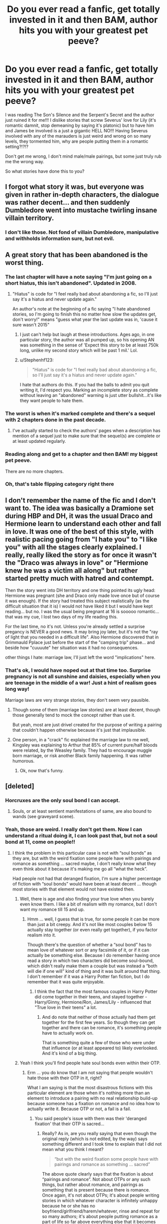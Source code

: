 #+TITLE: Do you ever read a fanfic, get totally invested in it and then BAM, author hits you with your greatest pet peeve?

* Do you ever read a fanfic, get totally invested in it and then BAM, author hits you with your greatest pet peeve?
:PROPERTIES:
:Author: kazetoame
:Score: 31
:DateUnix: 1442086980.0
:DateShort: 2015-Sep-13
:FlairText: Discussion
:END:
I was reading The Son's Silence and the Serpent's Secret and the author just ruined it for me!!! I dislike stories that screw Severus' love for Lily (it's romantic damnit, stop demeaning by saying it's platonic) but to have him and James be involved is a just a gigantic HELL NO!!! Having Severus involved with any of the marauders is just weird and wrong on so many levels, they tormented him, why are people putting them in a romantic setting?!?!?

Don't get me wrong, I don't mind male/male pairings, but some just truly rub me the wrong way.

So what stories have done this to you?


** I forgot what story it was, but everyone was given in rather in-depth characters, the dialogue was rather decent... and then suddenly Dumbledore went into mustache twirling insane villain territory.
:PROPERTIES:
:Author: Mu-Nition
:Score: 31
:DateUnix: 1442095395.0
:DateShort: 2015-Sep-13
:END:

*** I don't like those. Not fond of villain Dumbledore, manipulative and withholds information sure, but not evil.
:PROPERTIES:
:Author: kazetoame
:Score: 10
:DateUnix: 1442095524.0
:DateShort: 2015-Sep-13
:END:


** A great story that has been abandoned is the worst thing.
:PROPERTIES:
:Author: InquisitorCOC
:Score: 23
:DateUnix: 1442101596.0
:DateShort: 2015-Sep-13
:END:

*** The last chapter will have a note saying "I'm just going on a short hiatus, this isn't abandoned". Updated in 2008.
:PROPERTIES:
:Author: joelwilliamson
:Score: 23
:DateUnix: 1442109794.0
:DateShort: 2015-Sep-13
:END:

**** "Hiatus" is code for "I feel really bad about abandoning a fic, so I'll just say it's a hiatus and never update again."

An author's note at the beginning of a fic saying "I hate abandoned stories, so I'm going to finish this no matter how slow the updates get, don't worry!" means "guess what year the last update was in, 'cause it sure wasn't 2015"
:PROPERTIES:
:Author: PresN
:Score: 16
:DateUnix: 1442120416.0
:DateShort: 2015-Sep-13
:END:

***** I just can't help but laugh at these introductions. Ages ago, in one particular story, the author was all pumped up, so his opening AN was something in the sense of 'Expect this story to be at least 750k long, unlike my second story which will be past 1 mil.' Lol.
:PROPERTIES:
:Author: Vardso
:Score: 10
:DateUnix: 1442133000.0
:DateShort: 2015-Sep-13
:END:


***** u/Stephenhf123:
#+begin_quote
  "Hiatus" is code for "I feel really bad about abandoning a fic, so I'll just say it's a hiatus and never update again."
#+end_quote

I hate that authors do this. If you had the balls to admit you quit writing it, I'd respect you. Marking an incomplete story as complete without leaving an "abandoned" warning is just utter bullshit...it's like they want people to hate them.
:PROPERTIES:
:Author: Stephenhf123
:Score: 3
:DateUnix: 1442208136.0
:DateShort: 2015-Sep-14
:END:


*** The worst is when it's marked complete and there's a sequel with 2 chapters done in the past decade.
:PROPERTIES:
:Score: 15
:DateUnix: 1442103819.0
:DateShort: 2015-Sep-13
:END:

**** I've actually started to check the authors' pages when a description has mention of a sequel just to make sure that the sequel(s) are complete or at least updated regularly.
:PROPERTIES:
:Author: ViagraOnAPole
:Score: 3
:DateUnix: 1442196406.0
:DateShort: 2015-Sep-14
:END:


*** Reading along and get to a chapter and then BAM! my biggest pet peeve.

There are no more chapters.
:PROPERTIES:
:Author: Aelphais
:Score: 7
:DateUnix: 1442104810.0
:DateShort: 2015-Sep-13
:END:


*** Oh, that's table flipping category right there
:PROPERTIES:
:Author: kazetoame
:Score: 6
:DateUnix: 1442102674.0
:DateShort: 2015-Sep-13
:END:


** I don't remember the name of the fic and I don't want to. The idea was basically a Dramione set during HBP and DH, it was the usual Draco and Hermione learn to understand each other and fall in love. It was one of the best of this style, with realistic pacing going from "I hate you" to "I like you" with all the stages clearly explained. I really, really liked the story as for once it wasn't the "Draco was always in love" or "Hermione knew he was a victim all along" but rather started pretty much with hatred and contempt.

Then the story went into DH territory and one thing pointed its ugly head: Hermione was pregnant (she and Draco only made love once but of course it was enough). If the story had treated this subject realistically (as the difficult situation that it is) I would not have liked it but I would have kept reading... but no. I was the usual being pregnant at 16 is sooooo romantic... that was my cue, I lost two days of my life reading this.

For the last time, no it's not. Unless you're already settled a surprise pregancy is NEVER a good news. It may bring joy later, but it's not the "ray of light that you needed in a difficult life". Also Hermione discovered that in Grimmauld Pplace just before the start of the "camping trip" phase... and beside how "cuuuute" her situation was it had no consequences.

other things I hate: marriage law, I'll just left the word "implications" here.
:PROPERTIES:
:Score: 21
:DateUnix: 1442090044.0
:DateShort: 2015-Sep-13
:END:

*** That's ok, I would have noped out at that time too. Surprise pregnancy is not all sunshine and daisies, especially when you are teenage in the middle of a war! Just a hint of realism goes long way!

Marriage laws are very strange stories, they don't seem very pausible.
:PROPERTIES:
:Author: kazetoame
:Score: 14
:DateUnix: 1442090808.0
:DateShort: 2015-Sep-13
:END:

**** Though some of them (marriage law stories) are at least decent, though those generally tend to mock the concept rather than use it.

But yeah, most are just drivel created for the purpose of writing a pairing that couldn't happen otherwise because it's just that implausible.
:PROPERTIES:
:Author: Kazeto
:Score: 8
:DateUnix: 1442099660.0
:DateShort: 2015-Sep-13
:END:


**** One person, in a "crack" fic explained the marriage law to me well, Kingsley was explaining to Arthur that 85% of current pure/half bloods were related, by the Weasley family. They had to encourage muggle born marriage, or risk another Black family happening. It was rather humorous.
:PROPERTIES:
:Author: LadyLilly44
:Score: 10
:DateUnix: 1442106006.0
:DateShort: 2015-Sep-13
:END:

***** Ok, now that's funny.
:PROPERTIES:
:Author: kazetoame
:Score: 3
:DateUnix: 1442115119.0
:DateShort: 2015-Sep-13
:END:


** [deleted]
:PROPERTIES:
:Score: 16
:DateUnix: 1442089182.0
:DateShort: 2015-Sep-13
:END:

*** Horcruxes are the only soul bond I can accept.
:PROPERTIES:
:Author: Taure
:Score: 14
:DateUnix: 1442096783.0
:DateShort: 2015-Sep-13
:END:

**** Souls, or at least sentient manifestations of same, are also bound to wands (see graveyard scene).
:PROPERTIES:
:Author: __Pers
:Score: 9
:DateUnix: 1442103816.0
:DateShort: 2015-Sep-13
:END:


*** Yeah, those are weird. I really don't get them. Now I can understand a ritual doing it, I can look past that, but not a soul bond at 11, come on people!!
:PROPERTIES:
:Author: kazetoame
:Score: 3
:DateUnix: 1442090118.0
:DateShort: 2015-Sep-13
:END:

**** I think the problem in this particular case is not with “soul bonds” as they are, but with the weird fixation some people have with pairings and romance as something ... sacred maybe, I don't really know what they even think about it because it's making me go all “what the heck”.

Had people not had that deranged fixation, I'm sure a higher percentage of fiction with “soul bonds” would have been at least decent ... though most stories with that element would not have existed then.
:PROPERTIES:
:Author: Kazeto
:Score: 8
:DateUnix: 1442099510.0
:DateShort: 2015-Sep-13
:END:

***** Well, there is age and also finding your true love when you barely even know them. I like a bit of realism with my romance, but I don't want my romance till 15 and up.
:PROPERTIES:
:Author: kazetoame
:Score: 7
:DateUnix: 1442101557.0
:DateShort: 2015-Sep-13
:END:

****** Hmm ... well, I guess that is true, for some people it can be more than just a bit creepy. And it's not like most couples below 15 actually stay together (or even really get together), if you factor realism into it.

Though there's the question of whether a “soul bond” has to mean love of whatever sort or any facsimile of it, or if it can actually be something else. Because I do remember having once read a story in which two characters did become soul-bound, which didn't really make them a couple but was instead a “both will die if one will” kind of thing and it was built around that thing. I don't remember if it was a Harry Potter fan fiction, but I do remember that it was quite enjoyable.
:PROPERTIES:
:Author: Kazeto
:Score: 1
:DateUnix: 1442104823.0
:DateShort: 2015-Sep-13
:END:

******* I think the fact that the most famous couples in Harry Potter did come together in their teens, and stayed together - Harry/Ginny, Hermione/Ron, James/Lily - influenced that "True love in their teens" a lot.
:PROPERTIES:
:Author: Starfox5
:Score: 3
:DateUnix: 1442132548.0
:DateShort: 2015-Sep-13
:END:

******** And do note that neither of those actually had them get together for the first few years. So though they can get together and there can be romance, it's something people have to actually work on.

That is something quite a few of those who were under that influence (or at least appeared to) likely overlooked. And it's kind of a big thing.
:PROPERTIES:
:Author: Kazeto
:Score: 2
:DateUnix: 1442144663.0
:DateShort: 2015-Sep-13
:END:


***** Yeah I think you'll find people hate soul bonds even within their OTP.
:PROPERTIES:
:Score: 5
:DateUnix: 1442101408.0
:DateShort: 2015-Sep-13
:END:

****** Erm ... you do know that I am not saying that people wouldn't hate those with their OTP in it, right?

What I am saying is that the most disastrous fictions with this particular element are those when it's nothing more than an element to introduce a pairing with no real relationship build-up because someone has a fixation on romance and no idea how to actually write it. Because OTP or not, a fail is a fail.
:PROPERTIES:
:Author: Kazeto
:Score: 4
:DateUnix: 1442102730.0
:DateShort: 2015-Sep-13
:END:

******* You said people's issue with them was their 'deranged fixation' that their OTP is sacred...
:PROPERTIES:
:Score: -4
:DateUnix: 1442103737.0
:DateShort: 2015-Sep-13
:END:

******** Really? As in, are you really saying that even though the original reply (which is not edited, by the way) says something different and I took time to explain that I did not mean what you think I meant?

#+begin_quote
  “but with the weird fixation some people have with pairings and romance as something ... sacred”
#+end_quote

The above quote clearly says that the fixation is about “pairings and romance”. Not about OTPs or any such things, but rather about romance, and pairings as something that is present because there is romance. Once again, it's not about OTPs; it's about people writing stories in which whatever character is infinitely unhappy because he or she has no boyfriend/girlfriend/harem/whatever, rinse and repeat for so many authors; it's about people putting romance as a part of life so far above everything else that it becomes hilarious in how pitiful it is and after some time ends up being just sad.

That's what I said (well, wrote actually). Nothing, and I repeat, *nothing*, about OTPs. Because I honestly couldn't care about OTPs and I don't even really have those; that people think that this-or-that pairing is better is their business, and it is no fixation in the context of my message; what is fixation is when people decide that pairings must exist no matter what, not that OTPs have to exist but rather that people have to form couples, whatever those couples happen to be.
:PROPERTIES:
:Author: Kazeto
:Score: 3
:DateUnix: 1442104406.0
:DateShort: 2015-Sep-13
:END:

********* Okay firstly, chill. This is a nice sub. You're getting worked up.

Secondly, that's not how it came across and yelling doesn't help you. Saying "pairings and romance" pretty clearly implies that you think there's an issue with pairings. 99% of the time that refers to OTPs and the like. Sorry if that's not what you meant but there's no need to be so shirty about it.
:PROPERTIES:
:Score: -3
:DateUnix: 1442104705.0
:DateShort: 2015-Sep-13
:END:

********** I am not getting worked up. I apologise if I came across this way, my style of writing can be a bit weird that way but I was in no way getting emotional when writing the previous reply. Also, rather than being shouted, the bold parts are supposed to be read more slowly for emphasis; you know, the way it was before it became synonymous with shouting (why, I cannot fathom, but I'm not the expert on evolution of speech so I can just shrug there).

And from the very beginning I did not mean anything about OTPs or anything like that. That I became a bit more ... insistent in my reply, was because after explaining once and making it clear that I did not mean what you took it for, your reply was one in which you ... well, pretty much discarded what I wrote and decided that whatever I say I clearly meant what you think I meant, as far as my perspective of it goes, which can make one more insistent (or even more violent and vulgar, though now I am speaking in general as some people do tend to become crass if you do that).

As for the “pairings and romance” bit, it might imply it to you, but not to everyone. And I did already explain that no, this is not what I meant, after which you proceeded to say that yes, this is what I meant. To be honest, I'd say that it's a bit insulting but I really don't care because I'm used to people misunderstanding what I write due to the behind-the-time writing; it still makes it look like you don't really care what I write for as long as you have anything to say, which ... well, I'd say that it doesn't make you look good, but it's not my business to judge people whom I really don't know because a few messages convey pretty much nothing about a person without spending time on it.

Also, I will note that I am not getting worked up now either. Nor have I in any of the other messages. And I do note that ... well, pretty much because it appears that my style of writing makes me look that way to you when it is not the case and I really don't wish to waste time on being told to calm down when there's so much to write (mind you, I am not trying to be insulting here, it's just that my other attempts to write this particular sentence ended up being even more of a mess, so I went with the least stupid version; point is, I prefer not to have to repeat the same thing a few times when I can instead write it once and spend time reading something else or replying to something else). And yes, I do like writing long messages; this is not to torment you.
:PROPERTIES:
:Author: Kazeto
:Score: 5
:DateUnix: 1442105880.0
:DateShort: 2015-Sep-13
:END:


** I tried reading Hope by Jeconais, and I wouldn't say I was totally invested in it, but I did at least try to get past the rampant cheesiness. Once Harry and Gabrielle started quoting poetry to each other in some fancy French restaurant though, I just couldn't take it anymore. There are so many cringe-worthy moments in just those first couple of chapters alone (in my opinion) that I honestly don't know how people could actually enjoy and recommend it till this day.
:PROPERTIES:
:Author: face19171
:Score: 13
:DateUnix: 1442094970.0
:DateShort: 2015-Sep-13
:END:

*** For me, it's Jeconais's Harry/Pansy tale where, out of the blue, we learn that Pansy doesn't know anything whatsoever about sex (as a sixteen year old), somehow mistaking her parents' BDSM role playing as the act of copulation.
:PROPERTIES:
:Author: __Pers
:Score: 10
:DateUnix: 1442100893.0
:DateShort: 2015-Sep-13
:END:

**** ！(◎_◎;)
:PROPERTIES:
:Author: kazetoame
:Score: 3
:DateUnix: 1442101622.0
:DateShort: 2015-Sep-13
:END:


**** Lol I've never bothered with any of Jeconais's other fics after my experience. Glad to see I'm not missing out on much
:PROPERTIES:
:Author: face19171
:Score: 2
:DateUnix: 1442102868.0
:DateShort: 2015-Sep-13
:END:

***** The sad thing is that it was an otherwise competent story from the guy--recognizing that most all of his stories are over-the-top Super!Harry curbstomps.

(Actually, the random "add Ginny-flakes because polyamory makes everything better" thing was also a bit weird in that story.)
:PROPERTIES:
:Author: __Pers
:Score: 6
:DateUnix: 1442103469.0
:DateShort: 2015-Sep-13
:END:


**** u/PsychoGeek:
#+begin_quote
  we learn that Pansy doesn't know anything whatsoever about sex (as a sixteen year old)
#+end_quote

Heh. Was this true of all of Jeconais's girls in all the stories he wrote, or was it just typical to Pansy?
:PROPERTIES:
:Author: PsychoGeek
:Score: 2
:DateUnix: 1442115456.0
:DateShort: 2015-Sep-13
:END:

***** Just Pansy and just this story. (In /Hope/, Gabrielle was preternaturally, biologically conditioned to be Harry's perfect sex partner; in /Perfect Situations/, he and Daphne have a healthy sex life; in /This Means War/, Ginny gets plenty of frank sex advice from her in-laws.)
:PROPERTIES:
:Author: __Pers
:Score: 2
:DateUnix: 1442152759.0
:DateShort: 2015-Sep-13
:END:


*** Ooooo a Harry and Gabrielle one, how cu.....uh no, that's vomit inducing, the pairing is neat but the situation is not!
:PROPERTIES:
:Author: kazetoame
:Score: 4
:DateUnix: 1442095312.0
:DateShort: 2015-Sep-13
:END:


** Can't remember any specific stories, but I get this a lot with Ron bashing.

Story starts off during the summer, it's well written, i'm liking the plot and the characterisation of Harry, I enjoy it all the way until he gets to Hogwarts and Ron turns out to be a massive dick.
:PROPERTIES:
:Author: TheKnightsTippler
:Score: 23
:DateUnix: 1442099603.0
:DateShort: 2015-Sep-13
:END:

*** What's worse is reading a Marauder's fic and having Peter not even exist.
:PROPERTIES:
:Author: inimically
:Score: 22
:DateUnix: 1442102551.0
:DateShort: 2015-Sep-13
:END:


*** They really get really boring. I love me some James/Marauders bashing with some redeeming thrown in though.

Just because I don't like Ron/Hermione doesn't mean I want Ron to be the asshole. I just don't think the characters would work together long term.
:PROPERTIES:
:Author: kazetoame
:Score: 8
:DateUnix: 1442102247.0
:DateShort: 2015-Sep-13
:END:

**** Heh, I do like it when he's bashed, but I do think it's not the best form for writing, so I'm trying to treat him as fairly as I can in my own story. It's very hard to not let my dislike of his character shine through, but I'm making most of the bad stuff into the opinion of the main character, instead of a fact of the story. And I'll have Harry defend Ron against her on some occasions to make up for it.

The main character also dislikes Unicorns (vicious beasts), doesn't mean unicorns are evil in the story. This seemed like the best way to work around my own dislike for him.

I don't get why people get so upset by bashing though, Hermione is generally my favourite character yet I've read and enjoyed stories where she was bashed a lot. It's like inserting too many puns into your writing for me, it's not good writing but it can be amusing at times.
:PROPERTIES:
:Author: Riversz
:Score: 3
:DateUnix: 1442125900.0
:DateShort: 2015-Sep-13
:END:

***** I can take a bit but when it's the flood inducing bashing that they heap on Ron is annoying and gets OLD, real fast. Healthy amount of pissing on Ron is ok.
:PROPERTIES:
:Author: kazetoame
:Score: 3
:DateUnix: 1442155446.0
:DateShort: 2015-Sep-13
:END:


***** I don't like it because I've never read a bashing story that was good.

Most of the Dumbeldore/Weasley bashing stories start off with Harry 'realizing' how evil they are while at the Dursleys goes to visit Hermione and they declare their undying love for each other.
:PROPERTIES:
:Author: Lozzif
:Score: 1
:DateUnix: 1442139274.0
:DateShort: 2015-Sep-13
:END:


** I get a bit bothered when cannon is followed to closely. Like how many different ways is Harry gonna go about whatever year and have essentially the same things happen? Its why I just cant stand 1st year fics unless something drastic is changed in the story
:PROPERTIES:
:Score: 11
:DateUnix: 1442114246.0
:DateShort: 2015-Sep-13
:END:

*** This trope is boring and have me jumping ship quicker than the those on the Titanic.
:PROPERTIES:
:Author: kazetoame
:Score: 4
:DateUnix: 1442117029.0
:DateShort: 2015-Sep-13
:END:


** My main pet peeve which consistently has this effect is when the main character, who is female, is constantly portrayed as having a 'vicious temper' or such and being dangerous with a wand. yet whenever something actually happens, she's knocked out and has to be saved in a dangerous situation and whenever someone really pisses her off she just takes it, often not even yelling.

Somehow the authors want their character to be strong, yet whenever there's a chance to display that, she becomes a damsel, it's rather frustrating. I'm not asking for a mary sue here, just a character that lives up to the expectations set forth by the author themselves!
:PROPERTIES:
:Author: Riversz
:Score: 10
:DateUnix: 1442125426.0
:DateShort: 2015-Sep-13
:END:

*** Oh god, I hate that. It's like the author is either backpedaling or not sure what a strong female character is.
:PROPERTIES:
:Author: kazetoame
:Score: 4
:DateUnix: 1442155553.0
:DateShort: 2015-Sep-13
:END:


** I'm not a massive fan of first year fics that have romance in them. I just find it jarring, and vaguely disquieting. I remember one time travel fanfic that I can't recall the name of that had the future!Harry wryly observe that Ron seemed to like Hermione /on the train ride there/.

Adding, of course, that I'm not a Ron/Hermione fan...
:PROPERTIES:
:Author: SomewhereSafetoSea
:Score: 8
:DateUnix: 1442103949.0
:DateShort: 2015-Sep-13
:END:

*** Yea, it gets even worse when it turns lemony, and you're like "Why is Hermione sucking Harry's dick for rescuing her from the troll?" A pet peeve and an instant, holy crap what kind of person writes this?
:PROPERTIES:
:Score: 11
:DateUnix: 1442114131.0
:DateShort: 2015-Sep-13
:END:


*** Wait a second, uh no, Ron did not.
:PROPERTIES:
:Author: kazetoame
:Score: 5
:DateUnix: 1442104570.0
:DateShort: 2015-Sep-13
:END:


** [deleted]
:PROPERTIES:
:Score: 21
:DateUnix: 1442102185.0
:DateShort: 2015-Sep-13
:END:

*** I disagree about Draco in particular. He was a kid when he took the Mark, at least in my headcanon he can change. But I do agree that not everyone can be saved.
:PROPERTIES:
:Author: LadyLilly44
:Score: 21
:DateUnix: 1442106466.0
:DateShort: 2015-Sep-13
:END:

**** It disturbs me how many people write off a kid as completely irredeemable scum.
:PROPERTIES:
:Author: denarii
:Score: 23
:DateUnix: 1442114225.0
:DateShort: 2015-Sep-13
:END:

***** Yeah I get that. I have a problem with how quickly people try to make it happen though. Draco is irredeemable in the context of Hogwarts stories. You want to make a Good!Draco post DH story, go right ahead. I can't stand Drarry or Dramione for this reason, one or both characters have to be complete OOC for the story to have any sort of basis in reality.
:PROPERTIES:
:Author: howtopleaseme
:Score: 11
:DateUnix: 1442119625.0
:DateShort: 2015-Sep-13
:END:


***** I know, right? I mean, what has he done, really?

I mean, yeah, he's guilty of both attempted murder and assisted murder, the latter of which took place after he had become legally an adult.

And sure, he actively sought and aided the establishment of a racial genocide, also after entering adulthood.

But other than that, he's just a misguided boy.

Totally redeemable.
:PROPERTIES:
:Author: Taure
:Score: 9
:DateUnix: 1442132495.0
:DateShort: 2015-Sep-13
:END:

****** u/denarii:
#+begin_quote
  assisted murder
#+end_quote

I wouldn't call being unable to go through with it but still being present when Snape killed Dumbledore "assisted murder".

He was a little shit, but when shit started to get real he was clearly reluctant to continue down that path. He was a /kid/ that had been taught his whole life that he was better than everyone else, that muggles and muggleborns were subhuman and that the return of Voldemort would bring back the glory days for people like him.

If you consider Pottermore canon:

#+begin_quote
  Draco's existence had been cloistered and protected until this point; he had been a privileged boy with little to trouble him, assured of his status in the world and with his head full of petty concerns. Now, with his father gone and his mother distraught and afraid, he had to assume a man's responsibilities.

  Worse was to come. Voldemort, seeking to punish Lucius Malfoy still further for the botched capture of Harry, demanded that Draco perform a task so difficult that he would almost certainly fail - and pay with his life.

  ...

  At this early stage, full of the desire for revenge and to return his father to Voldemort's favour, Draco barely comprehended what he was being asked to do. All he knew was that Dumbledore represented everything his imprisoned father disliked; Draco managed, quite easily, to convince himself that he, too, thought the world would be a better place without the Hogwarts Headmaster, around whom opposition to Voldemort had always rallied.

  In thrall to the idea of himself as a real Death Eater, Draco set off for Hogwarts with a burning sense of purpose. Gradually, however, as he found that his task was much more difficult than he had anticipated, and after he had come close to accidentally killing two other people instead of Dumbledore, Draco's nerve began to fail. With the threat of harm to his family and himself hanging over him, he began to crumble under the pressure. The ideas that Draco had about himself, and his place in the world, were disintegrating. All his life, he had idolised a father who advocated violence and was not afraid to use it himself, and now that his son discovered in himself a distaste for murder, he felt it to be a shameful failing. Even so, he could not free himself from his conditioning: he repeatedly refused the assistance of Severus Snape, because he was afraid that Snape would attempt to steal his ‘glory'.

  ...

  Even when faced with a weak and wandless Dumbledore, Draco found himself unable to deliver the coup de grâce because, in spite of himself, he was touched by Dumbledore's kindness and pity for his would-be killer.

  ...

  Draco's changed, yet still conflicted, personality revealed itself in his actions during the remainder of the war between Voldemort and those who were trying to stop him. Although Draco had still not rid himself of the hope of returning the family to their former high position, his inconveniently awakened conscience led him to try - half-heartedly, perhaps, but arguably as best he could in the circumstances - to save Harry from Voldemort when the former was captured and dragged to Malfoy Manor.

  ...

  The events of Draco's late teens forever changed his life. He had had the beliefs with which he had grown up challenged in the most frightening way: he had experienced terror and despair, seen his parents suffer for their allegiance, and had witnessed the crumbling of all that his family had believed in. People whom Draco had been raised, or else had learned, to hate, such as Dumbledore, had offered him help and kindness, and Harry Potter had given him his life. After the events of the second wizarding war, Lucius found his son as affectionate as ever, but refusing to follow the same old pure-blood line.

  Draco married the younger sister of a fellow Slytherin. Astoria Greengrass, who had gone through a similar (though less violent and frightening) conversion from pure-blood ideals to a more tolerant life view, was felt by Narcissa and Lucius to be something of a disappointment as a daughter-in-law. They had had high hopes of a girl whose family featured on the ‘Sacred Twenty-Eight', but as Astoria refused to raise their grandson Scorpius in the belief that Muggles were scum, family gatherings were often fraught with tension.

  *J.K. Rowling:*

  I pity Draco, just as I feel sorry for Dudley. Being raised by either the Malfoys or the Dursleys would be a very damaging experience, and Draco undergoes dreadful trials as a direct result of his family's misguided principles. However, the Malfoys do have a saving grace: they love each other. Draco is motivated quite as much by fear of something happening to his parents as to himself, while Narcissa risks everything when she lies to Voldemort at the end of Deathly Hallows and tells him that Harry is dead, merely so that she can get to her son.

  ...

  I have high hopes that he will raise Scorpius to be a much kinder and more tolerant Malfoy than he was in his own youth.

  Draco had many surnames before I settled on ‘Malfoy'. At various times in the earliest drafts he is Smart, Spinks or Spungen. His Christian name comes from a constellation - the dragon - and yet his wand core is of unicorn.

  This was symbolic. There is, after all - and at the risk of re-kindling unhealthy fantasies - some unextinguished good at the heart of Draco.
#+end_quote

[[http://www.pottermore.com/en-us/book6/chapter27/moment1/draco-malfoy]]
:PROPERTIES:
:Author: denarii
:Score: 9
:DateUnix: 1442152414.0
:DateShort: 2015-Sep-13
:END:

******* u/deleted:
#+begin_quote
  I wouldn't call being unable to go through with it but still being present when Snape killed Dumbledore "assisted murder".
#+end_quote

It is the definition of assisted murder. He is responsible for everything but the final blow. Without him that event would never have taken place.

As for the Pottermore stuff it essentially boils down to 'cool motive, still murder'.

Draco is racist and at best his redeemable qualities are that he feels guilty about not doing the bare minimum required to be a decent human being. Heck, his last words in canon are begging Death Eaters not to harm him because he's on there side, his last non-epilogue actions are trying to capture Harry for the Dark Lord.

I also think it's pretty telling that it's Astoria, not Draco, teaching their kids that muggleborns aren't scum.
:PROPERTIES:
:Score: 4
:DateUnix: 1442153239.0
:DateShort: 2015-Sep-13
:END:


******* u/Taure:
#+begin_quote
  I wouldn't call being unable to go through with it but still being present when Snape killed Dumbledore "assisted murder".
#+end_quote

No, but coming up with the plan and assisting in its execution was. Any (Muggle) court of law would find Draco guilty in an instant if they had all the facts we do: he attempted to kill Dumbledore several times, leading to the severe injury and almost-death of two people in the attempt, before finally succeeding. The fact that he wasn't the one to pull the trigger means he gets assisted murder and not murder, but it doesn't absolve him of all guilt.

Being brought up in a certain way doesn't excuse him. The law assumes the existence of free will, as do most moral systems. Further, duress cannot excuse murder, neither legally or morally. Being under duress might make his actions understandable, but they do not excuse them. Both the law and morality expects a person in that situation to die rather than kill another.

So, list of crimes:

Two counts of attempted murder on Albus Dumbledore (necklace, poison)

Attempted murder on Katie Bell (necklace, by transferred malice)

Attempted murder on Ron Weasley (posion, by transferred malice)

Conspiracy to commit murder on Albus Dumbledore (helping Snape kill him)

Grievous bodily harm on Katie Bell (necklace)

Assisted grievous bodily harm on Bill Weasley (Fenrir Greyback attack)

Treason

Terrorism

Crimes Against Humanity/War crimes

A good majority of these were committed after reaching adulthood. Further, the earlier ones he was still old enough to be tried as an adult under English law anyway.

This isn't even really a narrow thing. If Draco Malfoy stood trial in an English criminal court, he would receive multiple life sentences. He's not a misled boy, he's cruel and evil.
:PROPERTIES:
:Author: Taure
:Score: 0
:DateUnix: 1442157570.0
:DateShort: 2015-Sep-13
:END:

******** I'm not saying he's innocent of all crimes, but /irredeemable/ is something different altogether. Irredeemable says there's no chance of him ever becoming the kind of person that wouldn't do those things again if it were possible to change it. I don't think he'd ever become a shining paragon of virtue, but I think it's clear from DH and what Rowling's said that he's at least changed /somewhat/.
:PROPERTIES:
:Author: denarii
:Score: 11
:DateUnix: 1442158348.0
:DateShort: 2015-Sep-13
:END:

********* There are some people who would hold that after committing those kinds of crimes, there's no going back. It doesn't matter what kind of person you become later in life, you can't undo what you did.

Also, whoever is downvoting denarii, please stop.
:PROPERTIES:
:Author: Taure
:Score: 2
:DateUnix: 1442159092.0
:DateShort: 2015-Sep-13
:END:

********** u/denarii:
#+begin_quote
  you can't undo what you did
#+end_quote

No, you can't, but you can become the kind of person that wouldn't do it again. It's not about erasing the past, but moving on and learning from it. Draco did bad things, but he's shown himself capable of change and thus I don't think it's fair to think he'll necessarily be a bad person forevermore.
:PROPERTIES:
:Author: denarii
:Score: 8
:DateUnix: 1442166514.0
:DateShort: 2015-Sep-13
:END:

*********** You don't get to draw a line around a certain part of your life and pretend it never happened though. You can't help kill someone and then say "hey guys, I've changed now, so you have to treat me like that never happened". Draco will be a murderer for all of his life, and murderers are not good people. There is no amount of change that can make Draco not a murderer.

I mean, just think about how you would react to someone in real life who, when they were 17 and 18 years old, attempted to kill one of their teachers and severely injured two of their classmates, before going on to participate in a genocide. Would you ever be comfortable around them, no matter how rehabilitated they seemed? Surely you would at best nervously tolerate their presence, always wondering when they might snap and kill someone else.
:PROPERTIES:
:Author: Taure
:Score: 3
:DateUnix: 1442229874.0
:DateShort: 2015-Sep-14
:END:


*********** Eh. I agree with [[/u/Taure]] here more for most part. You say that he's capable of change, but you should remember that Draco's a coward, and will ultimately do what's best for him, even if he hates himself for it. Even at the end of DH, he was willing to capture Harry to redeem himself and his family in the eyes of Voldemort, and he was supporting the Death Eaters even after Harry saved his life.

Do I think that Draco would remain the same petty bully and rascist shit he was before the war for the rest of his life, even after all that he's witnessed and experienced? I don't think so, so in that way he's capable of change. On the other hand I do think he would once again commit those sort of crimes if his life was at stake again, because he's a coward at heart, and he would once again take the cowardly way out, even if he hates himself for it.

He reminds me a lot of Peter Pettigrew, really. More loyal to his friends/family perhaps, but no loyalty to principles.
:PROPERTIES:
:Author: PsychoGeek
:Score: 1
:DateUnix: 1442228606.0
:DateShort: 2015-Sep-14
:END:

************ u/zojgruhl:
#+begin_quote
  More loyal to his friends/family perhaps
#+end_quote

perhaps
:PROPERTIES:
:Author: zojgruhl
:Score: 1
:DateUnix: 1442308201.0
:DateShort: 2015-Sep-15
:END:


****** u/Ihateseatbelts:
#+begin_quote
  actively sought and aided the establishment of a *racial genocide*
#+end_quote

See this part right here? Is Tom Felton still worth it, people?
:PROPERTIES:
:Author: Ihateseatbelts
:Score: 3
:DateUnix: 1442150199.0
:DateShort: 2015-Sep-13
:END:


***** it's not really a write off, i'm not sure how he is meant to be redeemed. it always seemed like his view was the norm for wizards, and it's not like he's the only one throwing around spells and abuse in that school. the place seems to run on bullying, i'm sure it's how they power the magic for the posh ceiling.
:PROPERTIES:
:Author: tomintheconer
:Score: 3
:DateUnix: 1442144450.0
:DateShort: 2015-Sep-13
:END:


**** You don't see people often shacking up with their bullies once the bully repents. A Draco on a redemption path is fine. He just won't be too alluring, I feel, to people directly wronged by him.
:PROPERTIES:
:Author: finebalance
:Score: 2
:DateUnix: 1442162586.0
:DateShort: 2015-Sep-13
:END:


*** I get deprograming fics, that blow the Malfoy's ideas completely out of the water but are still respectful. But, yes, sometimes the scenario you mention is just too much, the authors just go overboard with it.
:PROPERTIES:
:Author: kazetoame
:Score: 8
:DateUnix: 1442103114.0
:DateShort: 2015-Sep-13
:END:


*** You're definitely right--that's why I hate Hermione/Lucius.

However, in the later books we get such real-world political allegory (the arrest of Stan Shunpike, for example) that Voldemort seems too repugnant to gain traction.

When I think about what allowed him to come to power and have so many sympathizers, I assume his movement must have had better veneer at least initially. He clearly shares traits with some famous fascists, who appealed to a nationalist sense of culture.

To me, at a certain point: the blood purity agenda isn't explained well enough. Why do Snape and Voldemort commit to it? Did Voldemort have anything else on his political agenda.

I really like a fic that goes into what else might be motivating people (normal people) and Snape to sympathize with the Death Eaters--without excusing their actions or beliefs. One like it is Spellcaster by SGCbearcub.
:PROPERTIES:
:Author: jrl2014
:Score: 2
:DateUnix: 1442151246.0
:DateShort: 2015-Sep-13
:END:


*** I think there is a difference between the blood purity bigots and people who are trying to preserve wizarding culture and prevent encroachment of the muggle world. There is certainly some overlap too. Malfoys are cunts.
:PROPERTIES:
:Author: howtopleaseme
:Score: 1
:DateUnix: 1442119738.0
:DateShort: 2015-Sep-13
:END:

**** I mean, there's no distinction in the books and there's no sense of any political agenda motivating the Death Eaters other than genocide.

I think there's a lack of a believably complex political agenda that Voldemort presumably used to persuade people to join him (back when he had a human face and was handsome and charming). I don't think the political agenda was necessarily preserving wizarding culture though.

I get what you're saying though. Even if we fans fill in the gaps Rowling left by making part of the D.E. agenda preserving wizarding culture from muggle influences, the Malfoy's are racist bigots in cannon, and that addition to Voldemort's agenda shouldn't be used to redeem them because they're "cunts".
:PROPERTIES:
:Author: jrl2014
:Score: 1
:DateUnix: 1442151651.0
:DateShort: 2015-Sep-13
:END:


*** [removed]
:PROPERTIES:
:Score: 0
:DateUnix: 1442121257.0
:DateShort: 2015-Sep-13
:END:

**** Depends what you mean by "superior".

Wizards are superior in abilities, sure, but in human worth? Whatever it is that makes human life and liberty valuable, Muggles surely have it in equal amounts, which means racism against them is /not/ justified. You can exclude them from your private club on the basis that they lack the qualification to enter it, but you can't justify treating them as of lower moral worth.

To hold otherwise is to say that a person's worth depends on their abilities. That's a difficult moral position to maintain, and dangerous besides. For a start, it applies between individuals, not just between groups. Further, it also applies to the group attempting to look down on another group - if wizards can treat Muggles as having less worth than wizards, then any species superior to wizards in abilities can justifiably treat wizards as inferior in worth to them.
:PROPERTIES:
:Author: Taure
:Score: 5
:DateUnix: 1442149692.0
:DateShort: 2015-Sep-13
:END:

***** [removed]
:PROPERTIES:
:Score: -1
:DateUnix: 1442152120.0
:DateShort: 2015-Sep-13
:END:

****** u/Taure:
#+begin_quote
  That is the natural order of things without human ethics applicated to it, is it not?
#+end_quote

Not really. The only way to determine the order of abilities is with human subjective biases. Why does ability with magic mean a person has greater moral worth than someone with musical ability? The idea that magic > music can only be arrived at through (bad) human ethical reasoning.

If you're referring to evolution and Darwinism, then the position works even less, because evolution is at work in the world and Muggles are the result. Evolution doesn't select for the strongest organism, it selects for the most adapted one. By definition, if you attribute moral value to the results of evolution, then Muggles have moral worth. (As do all other species, also the result of evolution).
:PROPERTIES:
:Author: Taure
:Score: 6
:DateUnix: 1442152497.0
:DateShort: 2015-Sep-13
:END:


**** This isn't the first time you've posted racist shit, but it will be the last. Understood?
:PROPERTIES:
:Author: denarii
:Score: 4
:DateUnix: 1442184418.0
:DateShort: 2015-Sep-14
:END:

***** I mean, sure, if you say so. Don't really see how its racism when talking about fictional races in a literature setting, but whatever floats your boat.
:PROPERTIES:
:Score: 2
:DateUnix: 1442188197.0
:DateShort: 2015-Sep-14
:END:


**** Killing people is wrong, even if they're inferior. Voldemort kills muggles, that's wrong.

Beyond that, he's racist for designating one group of magical humans--muggleborns--as a distinct race and oppressing and killing them.

The claim absolutely holds water.
:PROPERTIES:
:Author: jrl2014
:Score: 3
:DateUnix: 1442151419.0
:DateShort: 2015-Sep-13
:END:


**** u/deleted:
#+begin_quote
  Your feel-good liberal bullshit doesn't hold up in the HP setting. I'm sorry. It doesn't.
#+end_quote

It's hilarious that you say that about a novel that has an incredibly liberal spin on it, down to a main character being an HIV metaphor and a gay romance sub-plot between Dumbledore and Grindlewald.
:PROPERTIES:
:Score: 5
:DateUnix: 1442153361.0
:DateShort: 2015-Sep-13
:END:


** Making watching movies at Hogwarts a major plot point. Patron is currently doing this. It really takes me out of the story.
:PROPERTIES:
:Author: iknowwhenyoureawake
:Score: 9
:DateUnix: 1442105549.0
:DateShort: 2015-Sep-13
:END:

*** Movies are one of the (rather few) things the wizard society in linkffn(Patron) can't do better, not even as well, as the muggles do. Wizards could create movies in a pinch, but they simply lack the amount of talented scriptwriters, actors, directors, cutters etc. to create great movies there.

I showed Magical Music as a truly magical experience, its effects more impressive than muggle music if performed live, and followed that with movies being music's muggle counter part of sorts. Neither is a major plot point, though the relations between muggle culture and magical culture are, and both music and movies are part of that.
:PROPERTIES:
:Author: Starfox5
:Score: 3
:DateUnix: 1442133247.0
:DateShort: 2015-Sep-13
:END:

**** Perhaps calling it a major plot point is a bit much, but it has been a significant portion of the last few chapters. I see that you're using it to show something, and that's cool and all, but personally I just don't like reading a harry potter stories that try to "bring the muggle world to hogwarts". That's not a bash against your story, it's just my personal preference. I actually really like patron, even with the movies and the whole "year of discovery" thing. I especially like your Voldemort. Very bad-ass.
:PROPERTIES:
:Author: iknowwhenyoureawake
:Score: 2
:DateUnix: 1442270432.0
:DateShort: 2015-Sep-15
:END:

***** Well, it depends on your definition of "bringing the muggle world to Hogwarts". While there won't be any muggle guns brought into the war, or muggle soldiers and such, culturally there will be some influence. Humans tend to assimilate stuff from other cultures all the time. Often as a passing fad, sometimes, like manga/anime and many formerly exotic dishes, as a permanent addition.

Of course it'll be limited though. Muggle clothes are at best inspirations for magical versions since they simply can't compare to enchanted garments. Pens and other tools face a similar hurdle - in this world, unlike in canon, most important tools are enchanted. If you're writing with quills, fountain pens will quickly replace them beacuse they are far, far superiour. If you're writing with an enchanted, everfull, eversharp auto-correcting quill that can also write down what you say, a pen is an amusing toy, nothing more. There's not much in Patron's muggle world that is superiour to their magic counterpart.
:PROPERTIES:
:Author: Starfox5
:Score: 1
:DateUnix: 1442299226.0
:DateShort: 2015-Sep-15
:END:


**** [[http://www.fanfiction.net/s/11080542/1/][*/Patron/*]] by [[https://www.fanfiction.net/u/2548648/Starfox5][/Starfox5/]]

#+begin_quote
  In an Alternate Universe where muggleborns are a tiny minority and stuck as third-class citizens, formally aligning herself with her best friend, the famous boy-who-lived, seemed a good idea. It did a lot to help Hermione's status in the exotic society of a fantastic world so very different from her own. Unfortunately, it also painted a very big target on her back.
#+end_quote

^{/Site/: [[http://www.fanfiction.net/][fanfiction.net]] *|* /Category/: Harry Potter *|* /Rated/: Fiction M *|* /Chapters/: 28 *|* /Words/: 260,208 *|* /Reviews/: 461 *|* /Favs/: 472 *|* /Follows/: 782 *|* /Updated/: 9/5 *|* /Published/: 2/28 *|* /id/: 11080542 *|* /Language/: English *|* /Genre/: Drama/Romance *|* /Characters/: <Harry P., Hermione G.> *|* /Download/: [[http://www.p0ody-files.com/ff_to_ebook/mobile/makeEpub.php?id=11080542][EPUB]]}

--------------

*Bot v1.3.0 - 9/7/15* *|* [[[https://github.com/tusing/reddit-ffn-bot/wiki/Usage][Usage]]] | [[[https://github.com/tusing/reddit-ffn-bot/wiki/Changelog][Changelog]]] | [[[https://github.com/tusing/reddit-ffn-bot/issues/][Issues]]] | [[[https://github.com/tusing/reddit-ffn-bot/][GitHub]]]

*Update Notes:* Use /ffnbot!delete/ to delete a comment! Use /ffnbot!refresh/ to refresh bot replies!
:PROPERTIES:
:Author: FanfictionBot
:Score: 1
:DateUnix: 1442133266.0
:DateShort: 2015-Sep-13
:END:


*** I've read one story like that, it's really gone on a strange twist.
:PROPERTIES:
:Author: kazetoame
:Score: 2
:DateUnix: 1442105876.0
:DateShort: 2015-Sep-13
:END:


*** Excessive Muggle Stuff in Harry Potter = Fail.
:PROPERTIES:
:Author: PsychoGeek
:Score: 4
:DateUnix: 1442116056.0
:DateShort: 2015-Sep-13
:END:

**** Yeah I've never read a technology centered fic I really liked. One fic had Harry finding a pistol Arthur had confiscated that had been enchanted to conjure the bullets, that was pretty cool though.
:PROPERTIES:
:Author: howtopleaseme
:Score: 7
:DateUnix: 1442119882.0
:DateShort: 2015-Sep-13
:END:


*** I think what you meant to say is "something something Year of Discovery something Going to have sex when they're 16 something".
:PROPERTIES:
:Author: PresN
:Score: 2
:DateUnix: 1442120698.0
:DateShort: 2015-Sep-13
:END:

**** Teenagers fixate on sex. You don't think teens long for "Spring Break" in college, "when they'll have sex"?

The "Year of Discovery" is mentioned so often because that's what teens do. And as teens are wont to do, they overhype it. Reality is different, not that a lot of the sixth years will admit to not having sex every day. It's a bit like finally being allowed to drink - many will indulge a lot at first, and then return to a normal state quickly.

I still wonder how many readers seem to miss that I have no objective point of view in my stories - every scene, in every chapter, is written from the subjective point of view of one character, and therefore an unreliable narrator.
:PROPERTIES:
:Author: Starfox5
:Score: 2
:DateUnix: 1442133680.0
:DateShort: 2015-Sep-13
:END:

***** The narrative viewpoints (and associated unreliability) is fairly obvious, especially since you like to have scenes by characters who view the same events differently back to back to highlight that point.

And yes, young teenagers think about sex a lot. Sex in general, not "Spring Break in College", caps included. Given that the only thing stopping characters from having sex in, say, 5th year in /Patron/ is social convention, it just comes across as odd that they keep specifically thinking/talking about, once per chapter, "Year of Discovery" in specific as a shorthand for sex. Hermione's worried about girls coming on to Harry for casual encounters in the "Year of Discovery"? Good thing she doesn't need to worry about that in "The Year Before the Year of Discovery", then, since of course no teenager would ever violate an unofficial social convention. Like having sex with someone else's boyfriend...in the wrong time frame.
:PROPERTIES:
:Author: PresN
:Score: 3
:DateUnix: 1442153055.0
:DateShort: 2015-Sep-13
:END:

****** Of course teenagers have sex before year 6. And Hermione is already worrying about girls hitting on Harry. But year 6 is like Spring Break - there's at least the impression of social pressure to "live it up". "Everyone's doing it, let's do it too", and so on. And as a muggle raised/born trying to fit in, the pressure's stronger.

And while I am not about to write a graphic sex scene, sex is a thing teenagers worry about a lot - should I sleep with my boyfriend? What if he leaves me if I don't do it? Should I wait until marriage? Does he cheat on me? What if he asks me to do something weird? Will I be able to satisfy her? What if I can't? What if I make a mistake? What if I am too little? Does she cheat on me? What if she finds someone else, who pleases her more? And so on.

In a story where the relationship between a teenage couple is a major plot point, sex, or at least thinking and talking about sex, will be common. Especially if they talk about their relationship, or think about it. It's like complaining about Harry thinking and talking about his broom "way too much" in a story where Quidditch plays a major role - some stuff simply goes together.

I am sorry if it offends some people, but I am not about to write teenagers as if they don't have hormones influencing them without the life experience to handle it.
:PROPERTIES:
:Author: Starfox5
:Score: 3
:DateUnix: 1442167996.0
:DateShort: 2015-Sep-13
:END:


***** I love your fic, but you do mention the Year of Discovery way, way to much. Sex isn't talked about 24/7 no matter what age you are.

#+begin_quote
  I still wonder how many readers seem to miss that I have no objective point of view in my stories - every scene, in every chapter, is written from the subjective point of view of one character, and therefore an unreliable narrator.
#+end_quote

Not to be a dick but if that's not made clear it's on the author, not the reader.
:PROPERTIES:
:Score: 3
:DateUnix: 1442154143.0
:DateShort: 2015-Sep-13
:END:

****** Not to be a dick, but it's mentioned about 30 times in almost 30 chapters, and over 250K words. That's not really "way, way too much" no matter how you view it. They talk about it when it seems opportune - and that's when they talk about their future or relationship. Sorry if I don't write entire scenes how they do homework, and write essays, or listen to a lesson in school - but those moments do not matter much for the story.

Same goes for the narrative viewpoints - if someone really misses that Draco sees mudbloods and Hermione sees muggleborn, then that's really not fault. Some people want to take offense at anything, and will see stuff that isn't there.
:PROPERTIES:
:Author: Starfox5
:Score: 1
:DateUnix: 1442167339.0
:DateShort: 2015-Sep-13
:END:

******* u/deleted:
#+begin_quote
  it's mentioned about 30 times in almost 30 chapters
#+end_quote

That's what I meant, it comes up every chapter, I just think that's a lot. It's not really even a criticism, I told you I love the story.

#+begin_quote
  if someone really misses that Draco sees mudbloods and Hermione sees muggleborn, then that's really not fault
#+end_quote

Okay, that I agree with. That's obvious. I thought you meant that one day you're going to have someone reveal that everyone secretly thinks Harry and Hermione are being really weird about the whole him being her Patron thing and it's only because we see it from their POV we didn't realise yet or something along those lines.
:PROPERTIES:
:Score: 3
:DateUnix: 1442172699.0
:DateShort: 2015-Sep-14
:END:

******** No, I don't do such twists. It's more like that Harry and Hermione's, due to having been raised in muggle Britain, and having Sirius as their closest adult wizard and guardian, have slightly off ideas about year 6. Sirius hasn't been magically cured of the effects of 12 years in Azkaban, and he was one of the more extreme 6th years. It's not like everyone just continues as usual, but it's also not as if everyone becomes a swinger for a year - far from it.
:PROPERTIES:
:Author: Starfox5
:Score: 1
:DateUnix: 1442186752.0
:DateShort: 2015-Sep-14
:END:


** I can't remember who mentioned it (I /think/ it was [[/u/NedryOS]]), but someone once said that just seeing the word "wards" in a fic throws a small handful of people into hysterics.

I'm one of those people.

Just as a previous traumatic experience might develop into a phobia, everything that often comes with the word "ward(s)" is the reason why I catch feelings when I see it. That usually includes:

- Arithmancy and the runic alphabet (almost always Norse/Egyptian) being used primarily (sometimes even solely) for enchanting objects/making these "wards", with either no explanation as to how it works or nine-thousand-and-one paragraphs of oddly placed exposition

- vice versa, Arithmancy and Ancient Runes classes at Hogwarts essentially becoming Enchanting 101

- Magical cores, and how having one that's large/full enough can overload the "wards"

- said "wards" are usually just a huge Shield Charm which are occasionally powered by "blood" and stuff, and therefore not very interesting.

EDIT: It's easy enough to go through fics that have this, but it's definitely an amber flag.
:PROPERTIES:
:Author: Ihateseatbelts
:Score: 11
:DateUnix: 1442088537.0
:DateShort: 2015-Sep-13
:END:

*** I think wards that happen in canon are way different than fanon. I don't mind them when they are explained logically based on canon evidence. (BTW, a great fic is one that does it's research). Once it crosses that line of, too convoluted or throw in for shits & giggles, is where I lose interest.
:PROPERTIES:
:Author: kazetoame
:Score: 6
:DateUnix: 1442090473.0
:DateShort: 2015-Sep-13
:END:


*** I don't mind the concept of a magical core, but I cringe any time the phrase is used in a fic.
:PROPERTIES:
:Author: lifelesseyes
:Score: 3
:DateUnix: 1442097411.0
:DateShort: 2015-Sep-13
:END:

**** They aren't an absolute dealbreaker for me, but it's the concept of magic as an exhaustible fuel.

Wizards ostensibly don't have the types of resource problems that Muggles do in canon, so adding magical cores etc. just cheapens the magic by making it more like: 1) a shonen anime, 2) "magic is just another science", or 3) both.
:PROPERTIES:
:Author: Ihateseatbelts
:Score: 4
:DateUnix: 1442098933.0
:DateShort: 2015-Sep-13
:END:


**** All I can think of are warp cores and breaching and I don't even know.
:PROPERTIES:
:Author: jeffala
:Score: 4
:DateUnix: 1442101287.0
:DateShort: 2015-Sep-13
:END:

***** Warp cores, wait a sec, there are HP/Star Trek stories?
:PROPERTIES:
:Author: kazetoame
:Score: 2
:DateUnix: 1442102385.0
:DateShort: 2015-Sep-13
:END:

****** There are Hp everything stories.
:PROPERTIES:
:Author: retrat
:Score: 7
:DateUnix: 1442103225.0
:DateShort: 2015-Sep-13
:END:


*** I agree with you, but I have seen wards done well.

Like detection wards that work like a tripwire.
:PROPERTIES:
:Score: 3
:DateUnix: 1442098142.0
:DateShort: 2015-Sep-13
:END:

**** That's generally how most things of this sort probably work.

Though thing is, they're never referred to as “wards” in the original series. Work the way we'd think “wards” would, sure, but they are always “defences” or “[whatever] protection” or “[whatever] charm/hex/jinx”.
:PROPERTIES:
:Author: Kazeto
:Score: 2
:DateUnix: 1442099217.0
:DateShort: 2015-Sep-13
:END:

***** u/denarii:
#+begin_quote
  Though thing is, they're never referred to as “wards” in the original series.
#+end_quote

So? Everyone knows what it means. Conceptually it has canon support even if they didn't use that word. Why get upset about it?
:PROPERTIES:
:Author: denarii
:Score: 7
:DateUnix: 1442114472.0
:DateShort: 2015-Sep-13
:END:

****** Oddly enough, I just remembered another reason - one that's really niggling but I always forget to mention.

Quite often, if wards are just the term for protective enchantments in-universe and encompass a wide array of techniques and methods, then I'm cool with that (even more than cool). It's when wards become Wards, i.e. "Warding" is a distinct branch of magic from Charms, Transfiguration etc. but still uses "Runes and Arithmancy" (which then become bread-and-butter disciplines even if it isn't an AU) to function.

This might be someone else's cup of tea, but it isn't everyone's. Maybe it's me being pedantic (it almost certainly is) but it just doesn't rub me the right way at all.
:PROPERTIES:
:Author: Ihateseatbelts
:Score: 2
:DateUnix: 1442151165.0
:DateShort: 2015-Sep-13
:END:

******* Eh, in my headcanon Arithmancy and Runes (alongside Charms) are used in permanent enchantments. Like I mentioned elsewhere in this thread I just don't buy that they're teaching regular math and dead writing systems for the hell of it.
:PROPERTIES:
:Author: denarii
:Score: 2
:DateUnix: 1442151433.0
:DateShort: 2015-Sep-13
:END:

******** I'm with you, but I also see the parallel of Hermione taking courses that most students consider 'harder than would be useful in my life after school'. Such was advanced mathematics and computer programming back in the day. Of course, plenty of students felt the same way about the 'shop' classes like woodworking, auto repair and Home Economics (a.k.a. how to cook, sew and keep a budget).

For my headcanon, Runes are used to sustain charms which would otherwise fade. This aspect is taught in NEWT level Charms class. /Ancient/ Runes is the study of the evolution of rune-use in enchantment. Kinda like learning FORTRAN and Pascal to understand how these things were used to build up to Python, Ruby or whatever. Not necessary but instructive, and in the case of tomb-raiding a key skill- you can't ask a modern programmer to do anything in an AS400 system or with the truly ancient punch-card systems, but if the systems were still out there and protecting valuable data, people would still study them.

Arithmancy is a little more obscure- it relates to Qabbalist numerology which has much less to do with mathematics than with Astrology- much of it is about predicting the character and destiny of a person based upon the significant numbers in their life and how they add and subtract. For headcanon purposes, I see it as a way to understand complex spell interactions- like when a bunch of the DA folk shot spells at Draco and his goons, the effects were not simply cumulative but interactive. Somehow, this could be understood with Arithmancy. It still depends more on the symbolic meaning of the numbers rather than their mathematical meaning.
:PROPERTIES:
:Author: wordhammer
:Score: 4
:DateUnix: 1442158492.0
:DateShort: 2015-Sep-13
:END:

********* u/Ihateseatbelts:
#+begin_quote
  Arithmancy
#+end_quote

Pretty much all of what you wrote, but especially this.

In linkffn(Harry Potter and the Untitled Tome), I've written enchanting items through sigils as a widespread practice due to the difficulty and expense of learning wand magic. Runes themselves aren't crucial, but supplementary to the universally understood symbols which recur in wand magic, potions, astronomy etc. depending on one's general school of thought.

Arithmancy can and would be often employed in conjunction with bog-standard magical theory, but it would be used to conclude that adding a second porcupine quill to the brew would ensure flexibility of property x when adding element B (because pragmatism is a magical property of the number 2), rather than just making it twice as strong. But it's an AU, so it's headfanon if anything.
:PROPERTIES:
:Author: Ihateseatbelts
:Score: 3
:DateUnix: 1442161409.0
:DateShort: 2015-Sep-13
:END:

********** [[http://www.fanfiction.net/s/10210053/1/][*/Harry Potter and the Untitled Tome/*]] by [[https://www.fanfiction.net/u/5608530/Ihateseatbelts][/Ihateseatbelts/]]

#+begin_quote
  Some call him the next Dumbledore. Others, a thrall of Grindelwald. Not even Harry himself is sure of where he belongs, until one book leads him on the path to discovering his ill-fated parents' efforts to conceal a dangerously magical secret. In the meantime, Chief-wizard Malfoy has his eyes set on Hogwarts, and only Sir Albus stands in his way. Massive!Wizarding World, No!BWL.
#+end_quote

^{/Site/: [[http://www.fanfiction.net/][fanfiction.net]] *|* /Category/: Harry Potter *|* /Rated/: Fiction T *|* /Chapters/: 22 *|* /Words/: 153,676 *|* /Reviews/: 112 *|* /Favs/: 253 *|* /Follows/: 355 *|* /Updated/: 9/6 *|* /Published/: 3/23/2014 *|* /id/: 10210053 *|* /Language/: English *|* /Genre/: Fantasy/Supernatural *|* /Characters/: Harry P., Hermione G., Albus D., Neville L. *|* /Download/: [[http://www.p0ody-files.com/ff_to_ebook/mobile/makeEpub.php?id=10210053][EPUB]]}

--------------

*Bot v1.3.0 - 9/7/15* *|* [[[https://github.com/tusing/reddit-ffn-bot/wiki/Usage][Usage]]] | [[[https://github.com/tusing/reddit-ffn-bot/wiki/Changelog][Changelog]]] | [[[https://github.com/tusing/reddit-ffn-bot/issues/][Issues]]] | [[[https://github.com/tusing/reddit-ffn-bot/][GitHub]]]

*Update Notes:* Use /ffnbot!delete/ to delete a comment! Use /ffnbot!refresh/ to refresh bot replies!
:PROPERTIES:
:Author: FanfictionBot
:Score: 1
:DateUnix: 1442161488.0
:DateShort: 2015-Sep-13
:END:


****** Who said I am being upset about it?

I'm just saying what I remember, and I don't particularly care that some authors had decided to call it this way. Not necessarily canon-compliant, maybe, but for the most part it doesn't really matter because the way it works is the same and it's just a name change.

I really don't know why so many people think I am upset. Do I really appear that way?
:PROPERTIES:
:Author: Kazeto
:Score: 1
:DateUnix: 1442114694.0
:DateShort: 2015-Sep-13
:END:

******* It wasn't directed just at you but at people who dislike the term in general.
:PROPERTIES:
:Author: denarii
:Score: 4
:DateUnix: 1442114786.0
:DateShort: 2015-Sep-13
:END:

******** Right ... I'll just say that you could have worded it better, then, and leave it at that. No hard feelings since it wasn't directed at me, but the quote and the wording made it appear that way until you clarified.
:PROPERTIES:
:Author: Kazeto
:Score: 0
:DateUnix: 1442115167.0
:DateShort: 2015-Sep-13
:END:


******* Aww, cheer up! I hope you feel better. :)
:PROPERTIES:
:Author: smilesbot
:Score: 1
:DateUnix: 1442114738.0
:DateShort: 2015-Sep-13
:END:

******** Thank you, bot ... I guess.
:PROPERTIES:
:Author: Kazeto
:Score: 2
:DateUnix: 1442115180.0
:DateShort: 2015-Sep-13
:END:


***** Yeah, the concept of wards is in canon, it just never states, "This is a ward, Harry!"
:PROPERTIES:
:Score: 2
:DateUnix: 1442100121.0
:DateShort: 2015-Sep-13
:END:


*** u/deleted:
#+begin_quote
  Arithmancy and Ancient Runes classes at Hogwarts essentially becoming Enchanting 101
#+end_quote

Yeah if they were that powerful they would be mandatory courses...
:PROPERTIES:
:Score: 4
:DateUnix: 1442101355.0
:DateShort: 2015-Sep-13
:END:

**** Why? Enchanting seems like a more specialized skill that not everyone will necessarily need.
:PROPERTIES:
:Author: denarii
:Score: 5
:DateUnix: 1442114393.0
:DateShort: 2015-Sep-13
:END:

***** I'm pretty sure Enchanting is just lasting magic put onto an item. 'Warding' even if not the canon term is basically defensive enchantments placed on an area instead of an item. Further I'm pretty sure enchanting is just an advanced for of Charms. Just as conjuration is the advanced Transfiguration.
:PROPERTIES:
:Author: howtopleaseme
:Score: 3
:DateUnix: 1442120241.0
:DateShort: 2015-Sep-13
:END:


***** Not when it's as powerful as some rice make out.
:PROPERTIES:
:Score: 3
:DateUnix: 1442141986.0
:DateShort: 2015-Sep-13
:END:

****** Side note- your autocorrect is beginning to influence me- whenever I see 'rice' onscreen my mind checks to see if it's supposed to be 'fics'.
:PROPERTIES:
:Author: wordhammer
:Score: 5
:DateUnix: 1442157251.0
:DateShort: 2015-Sep-13
:END:

******* Haha sorry! It's my new phone, i've no idea how to add new words.

I'm not sure what that says about how often I post though...
:PROPERTIES:
:Score: 2
:DateUnix: 1442157883.0
:DateShort: 2015-Sep-13
:END:

******** That you rightfully love your rice cooker? That a big bowl of jasmine rice makes your day better?
:PROPERTIES:
:Author: boomberrybella
:Score: 3
:DateUnix: 1442173764.0
:DateShort: 2015-Sep-14
:END:


****** Power is overrated. When it comes to the core curriculum I think usefulness in the everyday life of the average witch or wizard is a better measure. Charms, Potions, Herbology, even Transfiguration.. yeah, Enchanting? Eh. Especially if it's a complicated skill it seems like something people would specialize in and make a career out of.
:PROPERTIES:
:Author: denarii
:Score: 2
:DateUnix: 1442150028.0
:DateShort: 2015-Sep-13
:END:

******* It's necessary when you're making Harry use it for /everything/. If it's the reason Wizards have running water, heated houses, protected houses, makes you an animagus, shoot lazers from your eyes, time-tavel etc. it is something that has everyday usefulness. Or is so powerful that /someone/ other than Harry would be using it.

I agree if you make it something that is used in broom-making then yeah it's probably not a big deal, but it still seems more important than Astronomy to me. And yeah power is overrated...but not in the middle of a war, especially not to Voldemort. It just doesn't make logical sense, particularly in canon where /noone/ uses them for magic. Hermione even shows that Runes is just a language.
:PROPERTIES:
:Score: 1
:DateUnix: 1442153637.0
:DateShort: 2015-Sep-13
:END:

******** School curricula are not designed to train students for war...
:PROPERTIES:
:Author: denarii
:Score: 2
:DateUnix: 1442153799.0
:DateShort: 2015-Sep-13
:END:

********* Debatable in the HP world. Defence Against the Dark Arts is a thing, and when these fics make runes able to conquer any other magic there's no reason that isn't included.
:PROPERTIES:
:Score: 2
:DateUnix: 1442154361.0
:DateShort: 2015-Sep-13
:END:


*** ward is a good word. how else would you describe the combined idea of separating an area off and adding defenses, in a single word. in cannon they only do it around a tent so there isn't much to go on, but she definitely put a barrier around the place instead of just charms on the tent.
:PROPERTIES:
:Author: tomintheconer
:Score: 1
:DateUnix: 1442148000.0
:DateShort: 2015-Sep-13
:END:


*** Agreed with all of this, but also keep in mind that it's very clearly stated in the books that Ancient Runes (sorry I meant RUINS) and Arithmancy are the wizard equivalent of Latin and advanced math...
:PROPERTIES:
:Score: -1
:DateUnix: 1442089376.0
:DateShort: 2015-Sep-13
:END:

**** I don't think that's ever clearly stated in the books.
:PROPERTIES:
:Author: Slindish
:Score: 11
:DateUnix: 1442097281.0
:DateShort: 2015-Sep-13
:END:

***** Yeah, Arithmancy is about the magic of numbers (like how 7 is an especially magical number, etc.)
:PROPERTIES:
:Score: 2
:DateUnix: 1442098209.0
:DateShort: 2015-Sep-13
:END:

****** No, that's not stated in the books either.
:PROPERTIES:
:Author: Karinta
:Score: -1
:DateUnix: 1442200606.0
:DateShort: 2015-Sep-14
:END:


** Any fic that solves every single issue Harry has with; training for a year, rereading old textbooks, cutting out his entire support network so he has no one and finally using knowledge freely available to /anyone/ who goes to Hogwarts.

You want Harry to have a unique ability? Fine. Fawkes gives him phoenix powers, lets see what you can do.

Harry's inexplicably powerful? Fine, go for it.

Time travelling spirit of future Harry tells him everything he needs to know and sends him to a time compressed Japanese school (linkffn(30 minutes that changed everything)). Awesome.

But Harry takes Ancient Runes and destroys the world? Fuck that, anyone can do that, Voldemort probably did if it's really that powerful.

On an unrelated note. Mpreg.

Oh or America being this utopia with 'technomancy' or some shit.
:PROPERTIES:
:Score: 8
:DateUnix: 1442101930.0
:DateShort: 2015-Sep-13
:END:

*** I don't get MPreg, I really don't. Sure, the Arnold movie about it was funny, but I don't see how it works. Males just don't have the correct equipment for gestation.
:PROPERTIES:
:Author: kazetoame
:Score: 7
:DateUnix: 1442102895.0
:DateShort: 2015-Sep-13
:END:

**** Last time I said this on this sub I got into a three day argument about the practicality of it. It's just not possible.
:PROPERTIES:
:Score: 9
:DateUnix: 1442103311.0
:DateShort: 2015-Sep-13
:END:

***** I'm with you on this
:PROPERTIES:
:Author: kazetoame
:Score: 2
:DateUnix: 1442103506.0
:DateShort: 2015-Sep-13
:END:


***** u/howtopleaseme:
#+begin_quote
  It's just not possible.
#+end_quote

Not that I like mpreg, but we're talking about a world with magic and shapeshifters and half-giants and centaurs and all sorts of other weird shit.
:PROPERTIES:
:Author: howtopleaseme
:Score: 4
:DateUnix: 1442120071.0
:DateShort: 2015-Sep-13
:END:

****** This person ended up talking IRL.
:PROPERTIES:
:Score: 1
:DateUnix: 1442153872.0
:DateShort: 2015-Sep-13
:END:


***** It's also self-contradictory.

You could get around "not the right equipment" with magic. Odd, but it is magic.

The even more essential problem is the fact that one of the primary definitions of "female" is "the one who bears the young." So, by defintion, "pregnant" means "female." Mpreg isn't possible no matter what you do with magic to alter the equipment - if the equipment changes enough, so does the "male" label.
:PROPERTIES:
:Author: philosophize
:Score: -1
:DateUnix: 1442150510.0
:DateShort: 2015-Sep-13
:END:

****** Actually female means the sex that produces eggs, with egg being the gamete that is fertilised. In XY systems that means female is XX but there's other systems that turtles use like ZW.

I know that's not really what you mean but I find it fascinating.
:PROPERTIES:
:Score: 3
:DateUnix: 1442153992.0
:DateShort: 2015-Sep-13
:END:

******* That's what bugged me about Harry Potter and the Distaff Side. The author said "oh the females in this universe are XY and the males are XX". NO. It's a ZW system then.
:PROPERTIES:
:Author: Karinta
:Score: 1
:DateUnix: 1442200710.0
:DateShort: 2015-Sep-14
:END:


****** Seahorses. The males carry the young during gestation.
:PROPERTIES:
:Author: ryanvdb
:Score: 3
:DateUnix: 1442181650.0
:DateShort: 2015-Sep-14
:END:


**** Y'know what I think is funny about mpreg? I doubt that any mpreg story is written by gay men. From my understanding, them having babies from sleeping around would 'take all the fun out of it'.

It's the girls who are goo-ing over their concept of men who act like girls but still have to be men, and thinking 'aren't men just adorable when they have to do women things like hold babies?'.

Aside from my many other deranged ideas, I feel a compulsion to scribe a bear-like gay friendly version of this involving Hagrid and Firenze.

"It's a natural thing, Firenzey! Now just 'old still while I pull out the ol' umbrella."

"My dear gamekeeper, by you wielding your pink parasol you are defying nature. Such is the truth of wizardkinnn-- DON'T OPEN THAT THERE!"
:PROPERTIES:
:Author: wordhammer
:Score: 2
:DateUnix: 1442120762.0
:DateShort: 2015-Sep-13
:END:

***** (O_O) (me reading the last paragraph)
:PROPERTIES:
:Author: kazetoame
:Score: 3
:DateUnix: 1442155286.0
:DateShort: 2015-Sep-13
:END:


*** [[http://www.fanfiction.net/s/5178251/1/][*/30 Minutes That Changed Everything/*]] by [[https://www.fanfiction.net/u/1806836/Radaslab][/Radaslab/]]

#+begin_quote
  AU. Year 2148: Gobal Population: 1. He made a mistake 150 years ago or so and now the human race no longer exists. For a century or so, he has sought a way to fix it all. Can he, or is the end of the world inevitable?
#+end_quote

^{/Site/: [[http://www.fanfiction.net/][fanfiction.net]] *|* /Category/: Harry Potter *|* /Rated/: Fiction T *|* /Chapters/: 55 *|* /Words/: 352,127 *|* /Reviews/: 3,172 *|* /Favs/: 3,590 *|* /Follows/: 1,657 *|* /Updated/: 10/29/2009 *|* /Published/: 6/29/2009 *|* /Status/: Complete *|* /id/: 5178251 *|* /Language/: English *|* /Genre/: Adventure/Friendship *|* /Characters/: Harry P., Hermione G. *|* /Download/: [[http://www.p0ody-files.com/ff_to_ebook/mobile/makeEpub.php?id=5178251][EPUB]]}

--------------

*Bot v1.3.0 - 9/7/15* *|* [[[https://github.com/tusing/reddit-ffn-bot/wiki/Usage][Usage]]] | [[[https://github.com/tusing/reddit-ffn-bot/wiki/Changelog][Changelog]]] | [[[https://github.com/tusing/reddit-ffn-bot/issues/][Issues]]] | [[[https://github.com/tusing/reddit-ffn-bot/][GitHub]]]

*Update Notes:* Use /ffnbot!delete/ to delete a comment! Use /ffnbot!refresh/ to refresh bot replies!
:PROPERTIES:
:Author: FanfictionBot
:Score: 2
:DateUnix: 1442101975.0
:DateShort: 2015-Sep-13
:END:


** Digging for Bones. Why, oh why, did I not read that last line. The only way I can see making Snape a likable character is via the abused!Harry route. It is reasonable given his own past for this to be a catalyst for him to see past the appearance to the person. And since Snape is, when not busy being an embittered childish asshole, a very interesting character with a lot of depth.

Given the way the story was going: not too hard on the tropes, a reasonably intriguing premise, characters that are at least moderately as they are in canon...it broke my heart that they pulled that bullshit. There is no such thing as a valid reason for making Snape Harry's biological father, in my mind. Harry is Lily and James' son, and honestly anything else will make me immediately close the tab.

linkffn(Digging for Bones)
:PROPERTIES:
:Author: CasualCarnivore
:Score: 3
:DateUnix: 1442109480.0
:DateShort: 2015-Sep-13
:END:

*** [[http://www.fanfiction.net/s/6782408/1/][*/Digging for the Bones/*]] by [[https://www.fanfiction.net/u/1930591/paganaidd][/paganaidd/]]

#+begin_quote
  Because of a student death, new measures are being taken to screen students for abuse. With Dumbledore facing an enquiry, Snape is in charge of making sure every student receives an examination. Abused!Harry. Character death. Sevitis. In answer to the "New Measures for Screening Abuse" challenge at Potions and Snitches. Yes, it is a "Snape is Harry's biological father" story.
#+end_quote

^{/Site/: [[http://www.fanfiction.net/][fanfiction.net]] *|* /Category/: Harry Potter *|* /Rated/: Fiction M *|* /Chapters/: 62 *|* /Words/: 212,292 *|* /Reviews/: 5,698 *|* /Favs/: 6,298 *|* /Follows/: 7,238 *|* /Updated/: 11/27/2014 *|* /Published/: 2/27/2011 *|* /Status/: Complete *|* /id/: 6782408 *|* /Language/: English *|* /Genre/: Tragedy/Drama *|* /Characters/: Harry P., Severus S. *|* /Download/: [[http://www.p0ody-files.com/ff_to_ebook/mobile/makeEpub.php?id=6782408][EPUB]]}

--------------

*Bot v1.3.0 - 9/7/15* *|* [[[https://github.com/tusing/reddit-ffn-bot/wiki/Usage][Usage]]] | [[[https://github.com/tusing/reddit-ffn-bot/wiki/Changelog][Changelog]]] | [[[https://github.com/tusing/reddit-ffn-bot/issues/][Issues]]] | [[[https://github.com/tusing/reddit-ffn-bot/][GitHub]]]

*Update Notes:* Use /ffnbot!delete/ to delete a comment! Use /ffnbot!refresh/ to refresh bot replies!
:PROPERTIES:
:Author: FanfictionBot
:Score: 1
:DateUnix: 1442109503.0
:DateShort: 2015-Sep-13
:END:


*** I like it when they make it reasonable. Though I like adoption too. What Makes A Family by Stump Pan had Harry as James and Lily' child, but only James died. Snape and Lily mend their relationship and Remus, Sirius, and Severus grow up in a reasonable fashion. I like it. Sure it might be ooc but I like the mature versions.

I liked this one until Snape wasn't in love with Lily romantically (if I remember correctly) and he's gay, having a thing for Remus.......ugh, the concept was great till that tripe came barfing up.
:PROPERTIES:
:Author: kazetoame
:Score: 1
:DateUnix: 1442115406.0
:DateShort: 2015-Sep-13
:END:


** Hmm ... I don't remember the story right now, but it was one of the many “whatever character from other series adopts Harry for this-or-that reason, and then things change in whatever way because of it” stories, and what it did to me was having Hedwig named ... Hedwig.

Thing is, Hedwig was named the way she was because Harry had no idea how to name her and then decided to use a name he'd found in one of the books. For another character entirely, one who grew up in another culture (not on Earth, even) and had no reason to give this particular name to anything, let alone get this one specific owl and name this bird that, that's just terrible rail-roading. And yes, it's not even really a bad example of it, but after seeing so many stories where terrible stupidity and stupid terribleness were paired with rail-roading, it just left a distaste that wouldn't disappear and /that/ was /it/.
:PROPERTIES:
:Author: Kazeto
:Score: 11
:DateUnix: 1442098948.0
:DateShort: 2015-Sep-13
:END:

*** I like how nonjon subverts this in /A Black Comedy/ and has Harry name his owl Kid-Killer McGee.
:PROPERTIES:
:Author: __Pers
:Score: 12
:DateUnix: 1442101140.0
:DateShort: 2015-Sep-13
:END:

**** I feel like A Black Comedy crosses into satire quite a bit.

Kid Killer McGee pokes fun at all the Hedwig tropes. His relationship with Hermione pokes fun at all the soul mates across worlds thing.

Reading it as a fic having fun with regular fic tropes males it an enjoyable read for me.
:PROPERTIES:
:Author: xljj42
:Score: 4
:DateUnix: 1442121050.0
:DateShort: 2015-Sep-13
:END:

***** u/deleted:
#+begin_quote
  I feel like A Black Comedy crosses into satire quite a bit.
#+end_quote

It is satire?
:PROPERTIES:
:Score: 0
:DateUnix: 1442153809.0
:DateShort: 2015-Sep-13
:END:

****** I think it is, but as far as I know, it's just presented and read as a humor fic. I'd wager that most of the people who don't find it funny aren't seeing the satirical elements of it.
:PROPERTIES:
:Author: xljj42
:Score: 3
:DateUnix: 1442160569.0
:DateShort: 2015-Sep-13
:END:


*** I think for things like that you just need to separate the fic from canon mentally. Think of it like this, Hedwig is a character in Harry Potter. So logically she will appear in a Harry Potter fanfiction and how that happens is just up to the author.

In the same way linkffn(reign of the serpent) has a complete AU where Slytherin is still alive and rules Britain the headmaster is Tom Riddle, leader of the feared Death Eater Squad who helped fight in the ongoing war against the terrorist Order of the Phoenix and great European threat Grindlewald. There's absolutely no reason for any of those characters to appear, but they do because it's fanfiction.
:PROPERTIES:
:Score: 5
:DateUnix: 1442101646.0
:DateShort: 2015-Sep-13
:END:

**** Separating canon from a derivative story is one thing; I've read and enjoyed many a story where canon was treated as nothing more than a loose guideline and the whole thing quickly went massively AU.

What irks me is not a story being AU, but blatant and unnecessary rail-roading that stinks of laziness and makes me expect the quality of anything from that point onwards to crash through the floor and continue falling.

And names ... honestly, I might be weird as far as that is concerned, but for me names are ... not really that important. Maybe it would have been different had people used just one name to call me, but since they don't (and I'm not talking just about variants) and I got used to names not being “sacred” or “unchanging”, they're just not an exception from the whole “when things are changed, there are changes” thing and leaving them the same without any explanation for it when there clearly is a reason to change them is still something I perceive as rail-roading.
:PROPERTIES:
:Author: Kazeto
:Score: 3
:DateUnix: 1442103170.0
:DateShort: 2015-Sep-13
:END:

***** I guess we'll have to disagree on that. There's just certain things that have to happen in any fic to introduce characters and Harry getting Hedwig is one of them.
:PROPERTIES:
:Score: 3
:DateUnix: 1442103398.0
:DateShort: 2015-Sep-13
:END:

****** Yes, we clearly will have to disagree on that.
:PROPERTIES:
:Author: Kazeto
:Score: 2
:DateUnix: 1442103457.0
:DateShort: 2015-Sep-13
:END:


**** [[http://www.fanfiction.net/s/9783012/1/][*/Reign of the Serpent/*]] by [[https://www.fanfiction.net/u/2933548/AlphaEph19][/AlphaEph19/]]

#+begin_quote
  AU. Salazar Slytherin once left Hogwarts in disgrace, vowing to return. He kept his word. A thousand years later he rules Wizarding Britain according to the principles of blood purity, with no end to his reign in sight. The spirit of rebellion kindles slowly, until the green-eyed scion of a broken House and a Muggleborn genius with an axe to grind unite to set the world ablaze.
#+end_quote

^{/Site/: [[http://www.fanfiction.net/][fanfiction.net]] *|* /Category/: Harry Potter *|* /Rated/: Fiction T *|* /Chapters/: 12 *|* /Words/: 102,289 *|* /Reviews/: 274 *|* /Favs/: 456 *|* /Follows/: 644 *|* /Updated/: 3/20 *|* /Published/: 10/21/2013 *|* /id/: 9783012 *|* /Language/: English *|* /Genre/: Fantasy/Adventure *|* /Characters/: Harry P., Hermione G. *|* /Download/: [[http://www.p0ody-files.com/ff_to_ebook/mobile/makeEpub.php?id=9783012][EPUB]]}

--------------

*Bot v1.3.0 - 9/7/15* *|* [[[https://github.com/tusing/reddit-ffn-bot/wiki/Usage][Usage]]] | [[[https://github.com/tusing/reddit-ffn-bot/wiki/Changelog][Changelog]]] | [[[https://github.com/tusing/reddit-ffn-bot/issues/][Issues]]] | [[[https://github.com/tusing/reddit-ffn-bot/][GitHub]]]

*Update Notes:* Use /ffnbot!delete/ to delete a comment! Use /ffnbot!refresh/ to refresh bot replies!
:PROPERTIES:
:Author: FanfictionBot
:Score: 2
:DateUnix: 1442101707.0
:DateShort: 2015-Sep-13
:END:


*** I get where you are coming from. It seems lazy to just stick with the name. It disregards the build up to that moment, it wouldn't be apropo.
:PROPERTIES:
:Author: kazetoame
:Score: 1
:DateUnix: 1442101939.0
:DateShort: 2015-Sep-13
:END:


** This is currently happening to me. I am happily into the 13th chapter of The Snape Chronicles (A Difference in Family), and the author keeps jumping conversations without telling the readers if one character can still hear them or not. It's not so much my biggest pet peeve rather than it's super confusing and I sometimes have to read passages 4-5 times just to figure out it Snape can hear the conversations.

Just ugh, making things difficult.
:PROPERTIES:
:Author: kemistreekat
:Score: 3
:DateUnix: 1442097834.0
:DateShort: 2015-Sep-13
:END:

*** [deleted]
:PROPERTIES:
:Score: 1
:DateUnix: 1442100587.0
:DateShort: 2015-Sep-13
:END:

**** [[http://archiveofourown.org/works/742072][*/A Year Like None Other/*]] by [[http://archiveofourown.org/users/aspeninthesunlight/pseuds/aspeninthesunlight][/aspeninthesunlight/]]

#+begin_quote
  A letter from home? A letter from family? Well, Harry Potter knows he has neither, but all the same, it starts with a letter from Surrey. Whatever the Durleys have to say, it can't be anything good, so Harry's determined to ignore it. But then, his evil schoolmate rival spots the letter and his slimy excuse for a teacher intercepts it and forces him to read it. And that sends Harry down a path he'd never have walked on his own.It will be a year of big changes, a year of great pain, and a year of confronting worst fears. It will be a year of surprising discoveries, of finding true strength, of finding out that first impressions of a person's true colours do not always ring true. It will be a year of paradigm shifts.And from the most unexpected sources, Harry will have a chance to have that which he has never known: a home ... and a family.A sixth year fic, this story follows Order of the Phoenix and disregards any canon events that occur after Book 5.

  #+begin_example
      When starting this, please keep in mind that A Year Like None Other was started long before HBP came out\. It was always my intention to write an alternate 6th year and when the canon Year 6 was published, it meant that my own little saga seriously diverged from canon\. So reading this, imagine that Years 1\-5 did occur, but nothing we discover from HBP and DH is necessarily true this time around\.The most important divergences are these: In this universe, Snape \*is\* a pureblood and his father's name was Hostilian \(which tells you a lot all by itself\)\. Dumbledore never died \-\- and certainly not at Snape's hand\!   This story is completely finished and is about 760,000 words long\. It took me a while to get it all posted here at AO3, but I am very happy to report that the whole thing is now online for your \(hopefully\) intense enjoyment\!And now, on with the show, which begins with A Year Like None Other \(completed\), continues on into A Summer Like None Other \(also completed\) and wraps up with A Family Like None Other, a Year 7 novel that I am still writing\.
  #+end_example
#+end_quote

^{/Site/: [[http://www.archiveofourown.org/][Archive of Our Own]] *|* /Fandom/: Harry Potter - J. K. Rowling *|* /Published/: 2013-03-30 *|* /Completed/: 2013-06-09 *|* /Words/: 790169 *|* /Chapters/: 96/96 *|* /Comments/: 124 *|* /Kudos/: 881 *|* /Bookmarks/: 254 *|* /Hits/: 40569 *|* /ID/: 742072 *|* /Download/: [[http://archiveofourown.org/][EPUB]]}

--------------

*Bot v1.3.0 - 9/7/15* *|* [[[https://github.com/tusing/reddit-ffn-bot/wiki/Usage][Usage]]] | [[[https://github.com/tusing/reddit-ffn-bot/wiki/Changelog][Changelog]]] | [[[https://github.com/tusing/reddit-ffn-bot/issues/][Issues]]] | [[[https://github.com/tusing/reddit-ffn-bot/][GitHub]]]

*Update Notes:* Use /ffnbot!delete/ to delete a comment! Use /ffnbot!refresh/ to refresh bot replies!
:PROPERTIES:
:Author: FanfictionBot
:Score: 3
:DateUnix: 1442100617.0
:DateShort: 2015-Sep-13
:END:


*** I had a similar issue in that fic later on, I don't want to spoil it but I felt he was too whitewashed which really bugs me.
:PROPERTIES:
:Score: 1
:DateUnix: 1442101703.0
:DateShort: 2015-Sep-13
:END:


** Snape definitely loves Lily romantically. And him being involved with the Marauders? That's just stupid.

linkffn(The Moment It Began by Sindie) is a very good SS/LE, I recommend it often.
:PROPERTIES:
:Score: 4
:DateUnix: 1442098329.0
:DateShort: 2015-Sep-13
:END:

*** [[http://www.fanfiction.net/s/3735743/1/][*/The Moment It Began/*]] by [[https://www.fanfiction.net/u/46567/Sindie][/Sindie/]]

#+begin_quote
  Deathly Hallows spoilers ensue. This story is being written as a response to JKR's comment in an interview where she said if Snape could choose to live his life over, he would choose Lily over the Death Eaters. AU Sequel posted: The Moment It Ended.
#+end_quote

^{/Site/: [[http://www.fanfiction.net/][fanfiction.net]] *|* /Category/: Harry Potter *|* /Rated/: Fiction T *|* /Chapters/: 124 *|* /Words/: 304,405 *|* /Reviews/: 6,542 *|* /Favs/: 2,769 *|* /Follows/: 1,216 *|* /Updated/: 10/20/2014 *|* /Published/: 8/20/2007 *|* /Status/: Complete *|* /id/: 3735743 *|* /Language/: English *|* /Genre/: Romance/Drama *|* /Characters/: Severus S., Lily Evans P. *|* /Download/: [[http://www.p0ody-files.com/ff_to_ebook/mobile/makeEpub.php?id=3735743][EPUB]]}

--------------

*Bot v1.3.0 - 9/7/15* *|* [[[https://github.com/tusing/reddit-ffn-bot/wiki/Usage][Usage]]] | [[[https://github.com/tusing/reddit-ffn-bot/wiki/Changelog][Changelog]]] | [[[https://github.com/tusing/reddit-ffn-bot/issues/][Issues]]] | [[[https://github.com/tusing/reddit-ffn-bot/][GitHub]]]

*Update Notes:* Use /ffnbot!delete/ to delete a comment! Use /ffnbot!refresh/ to refresh bot replies!
:PROPERTIES:
:Author: FanfictionBot
:Score: 3
:DateUnix: 1442098370.0
:DateShort: 2015-Sep-13
:END:


*** I follow that one. THANK YOU!!! You give me hope in fanonland.
:PROPERTIES:
:Author: kazetoame
:Score: 2
:DateUnix: 1442102031.0
:DateShort: 2015-Sep-13
:END:

**** If you want more SS/LE suggestions, I have posted a couple of threads so if you search my username in the subreddit search, you can probably find them.

I would link but I'm on mobile RN.
:PROPERTIES:
:Score: 6
:DateUnix: 1442109634.0
:DateShort: 2015-Sep-13
:END:

***** Okiedokie!
:PROPERTIES:
:Author: kazetoame
:Score: 2
:DateUnix: 1442116939.0
:DateShort: 2015-Sep-13
:END:


** linkffn(9036071)

This story is pretty much a blend of awesome and eye-rollingly nauseating cliches at every turn.
:PROPERTIES:
:Author: hchan1
:Score: 2
:DateUnix: 1442170819.0
:DateShort: 2015-Sep-13
:END:

*** [[http://www.fanfiction.net/s/9036071/1/][*/With Strength of Steel Wings/*]] by [[https://www.fanfiction.net/u/717542/AngelaStarCat][/AngelaStarCat/]]

#+begin_quote
  A young Harry Potter, abandoned on the streets, is taken in by a man with a mysterious motive. When his new muggle tattoo suddenly animates, he is soon learning forbidden magic and planning to infiltrate the wizarding world on behalf of the "ordinary" people. But nothing is ever that black and white. (Runes, Blood Magic, Parseltongue, Slytherin!Harry) (SEE NOTE 1st Chapter)
#+end_quote

^{/Site/: [[http://www.fanfiction.net/][fanfiction.net]] *|* /Category/: Harry Potter *|* /Rated/: Fiction M *|* /Chapters/: 38 *|* /Words/: 719,300 *|* /Reviews/: 1,537 *|* /Favs/: 2,008 *|* /Follows/: 2,419 *|* /Updated/: 6/4 *|* /Published/: 2/22/2013 *|* /id/: 9036071 *|* /Language/: English *|* /Genre/: Adventure/Angst *|* /Characters/: Harry P., Hermione G., Draco M., Fawkes *|* /Download/: [[http://www.p0ody-files.com/ff_to_ebook/mobile/makeEpub.php?id=9036071][EPUB]]}

--------------

*Bot v1.3.0 - 9/7/15* *|* [[[https://github.com/tusing/reddit-ffn-bot/wiki/Usage][Usage]]] | [[[https://github.com/tusing/reddit-ffn-bot/wiki/Changelog][Changelog]]] | [[[https://github.com/tusing/reddit-ffn-bot/issues/][Issues]]] | [[[https://github.com/tusing/reddit-ffn-bot/][GitHub]]]

*Update Notes:* Use /ffnbot!delete/ to delete a comment! Use /ffnbot!refresh/ to refresh bot replies!
:PROPERTIES:
:Author: FanfictionBot
:Score: 1
:DateUnix: 1442170865.0
:DateShort: 2015-Sep-13
:END:


*** I've read some of this, got pretty far in and then just couldn't take it anymore. I think it was at the point before Hogwarts that I stopped. It was good, but with all that Harry had access to he still only saw one side and thought the wizarding world the enemy. It made me want to bang my head, Harry was so blind!!!!
:PROPERTIES:
:Author: kazetoame
:Score: 1
:DateUnix: 1442171323.0
:DateShort: 2015-Sep-13
:END:

**** Actually, portraying the conflict between the muggle/magical worlds was one of the story's strong points. It's actually snowballing into what looks to be a cold war between the two worlds as of the latest chapter.

Yes, Harry has an incredibly biased viewpoint at first, but remember that he is being spoonfed information by one side only, and the Order's actions don't exactly help things in that regard. What else is he supposed to believe? His viewpoint becomes much more nuanced once he has access to the wizarding side of things.

The story gets much, much better around the part where you ditched it, so I'd recommend picking it up again if you're interested.
:PROPERTIES:
:Author: hchan1
:Score: 2
:DateUnix: 1442171585.0
:DateShort: 2015-Sep-13
:END:

***** I know he had a skewed view, but I remember the other boys, the older one, who was kinda getting a clue. That the old guy wasn't as truthful or very trustworthy. Harry is too naive, especially with the background.

I might pick it up again in the future for another try.
:PROPERTIES:
:Author: kazetoame
:Score: 2
:DateUnix: 1442171958.0
:DateShort: 2015-Sep-13
:END:


** /The Arithmancer/ started out pretty good. I liked it a lot and thought it was the coolest thing ever - but around chapter 55 or so, it started becoming painfully apparent that it was merely a wish-fulfilment fantasy.
:PROPERTIES:
:Author: Karinta
:Score: 2
:DateUnix: 1442200252.0
:DateShort: 2015-Sep-14
:END:

*** Hmmm, sounds like another author I read......
:PROPERTIES:
:Author: kazetoame
:Score: 2
:DateUnix: 1442201009.0
:DateShort: 2015-Sep-14
:END:


** Ok, I just saw something that made me scream and lose my soul at the same time, a Snape/Umbridge pairing, WTF?!?!? How can anyone make this pairing work or even make Umbridge into a sympathetic character??????? Just no, what the no!!!!
:PROPERTIES:
:Author: kazetoame
:Score: 2
:DateUnix: 1442413984.0
:DateShort: 2015-Sep-16
:END:


** Every H/HR-marriage/bond/whatever fic where Harry calls the Grangers 'mum and dad' within *one fucking day*!!
:PROPERTIES:
:Author: the_long_way_round25
:Score: 2
:DateUnix: 1450544600.0
:DateShort: 2015-Dec-19
:END:


** Slash.
:PROPERTIES:
:Score: 2
:DateUnix: 1442102069.0
:DateShort: 2015-Sep-13
:END:

*** Some just don't make any sense.

I.e. A Maruarder/Severus. I can read Harry/Draco, hell I can take a really well done Harry/Severus, but Severus/Maruader is a NOT A CHANCE IN HELL.
:PROPERTIES:
:Author: kazetoame
:Score: 2
:DateUnix: 1442102923.0
:DateShort: 2015-Sep-13
:END:

**** I could say the same for some het fics.

The thing is, slash isn't making fics horrible just because it's slash, it's because of the author/writing.
:PROPERTIES:
:Author: -La_Geass-
:Score: 11
:DateUnix: 1442112769.0
:DateShort: 2015-Sep-13
:END:

***** True. Even canon het pairings bother me, but if it's well written, it helps.
:PROPERTIES:
:Author: kazetoame
:Score: 5
:DateUnix: 1442117444.0
:DateShort: 2015-Sep-13
:END:

****** Yep. I can understand why Snape/Marauders will bother you. It bothers me too.
:PROPERTIES:
:Author: -La_Geass-
:Score: 2
:DateUnix: 1442152736.0
:DateShort: 2015-Sep-13
:END:


***** Slash in fanfiction is basically a genre. That genre is terrible.

That aside we were talking about things that make us close a fic, slash is that thing for me. I have no desire to read about gay sex. Sorry, just doesn't do it for me.
:PROPERTIES:
:Score: -5
:DateUnix: 1442154284.0
:DateShort: 2015-Sep-13
:END:


** All the damn time!
:PROPERTIES:
:Score: 1
:DateUnix: 1442121601.0
:DateShort: 2015-Sep-13
:END:


** Yeah, I've had this happen...there's several peeves (some only concern Harry Potter - others though concern other fanfiction and works of original fiction, too) I have and a lot of authors don't warn you - probably because they don't think that writing about certain things is just a no-go for certain people (that's why I love sites that use tags for that sort of thing, so that you can avoid your peeves, though such a system is not a guarantee, as writers can change their stories or continue them differently (sometimes they haven't even completed the plot when they start writing))

For me, some of those peeves involve (not a complete list, I'd be here for a rather long time if I wanted to list all my peeves about Harry Potter alone!):

- Slash (with characters that have a stated sexual preference or just - IMHO - don't fit together, like Harry Potter and Draco Malfoy or Severus Snape, Lucius Malfoy or - even worse IMHO - Tom Riddle aka Voldemort...come on the guy killed his parents, Harry wouldn't touch him with a ten foot pole!)

- pregnancy (particularly in school - damned, teenage-pregnancy should be avoided at all costs, not encouraged with stupid stories -.- not to mention that as someone who identifies as "childfree" (meaning I just don't want to have children, at all!) normally doesn't like reading about babies (I know, I am strange, I read fiction intended for teenagers but I don't like children...), not to mention that a pregnancy changes everything...hell, it can totally ruin a character (like Katniss from "The Hunger Games" who never wanted children and even hooked up with the "wrong guy" (my opinion!) in the end or Sonea from "The black magicians guild" -.-)

- male-pregnancy (ties in with Slash)...not only is that IMPOSSIBLE (unless the "male" in question has had an incomplete sex-change or something like that, as normal males (at least of the human species) don't get preggers!)

- mary-sues (Oh, I like reading about god-like characters, but even those should make at least some mistakes (someone who doesn't is no joy to read about!))

- total change of universe (I like alternate universes, changes to characters (as long as it's not the sexual orientation) etc. but I don't like it if people change the premises, like putting the Harry Potter characters in our world and magic not existing or say writing a Twilight fanfiction without any vampires in it -.- ("all human")...)

- using an interesting ability/plot-device and then later totally forgetting about it (writers of original fiction do this, too...plotholes anyone? -.-), even if it would be a damned good solution for a problem (yes, it can happen...but explaining why it does or why it wouldn't work is always better (like say: Harry remembers the mirror to speak with Sirius in HP, but the mirror is broken...the other thing, that he doesn't seem to remember, is just plain bad writing!)

- total stupidity of a character (or several), just because it serves the plot -.-
:PROPERTIES:
:Author: Laxian
:Score: 1
:DateUnix: 1442279548.0
:DateShort: 2015-Sep-15
:END:

*** Wow, what a list!

(On the Katniss thing, she didn't get pregnant till after everything was said and done. Plus the main reason she didn't want kids is gone. She didn't want to put any child through that, a sentiment probably not very uncommon in her world. As for marrying Peeta, it wasn't a wrong choice, those two were bonded on a level far deeper than what she had with Gale, who she couldn't even be near at the end of the series because of what happened to Prim)
:PROPERTIES:
:Author: kazetoame
:Score: 1
:DateUnix: 1442292169.0
:DateShort: 2015-Sep-15
:END:

**** I don't agree - Peeta was just the safe choice (come on, the guy is plain boring and unremarkable, while she is damned exciting and capable and - IMHO - special (as in: I'd love to go on a date with her!)), it could/should have been anyone else if she couldn't stand Gale anymore :( (Peeta is like a fallback point, a safe position...sure he loves her, but IMHO he doesn't deserve her (because compared to her he's just an average jock IMHO)...and it's bad enough she's using him (at least that's what I think) like that, just because she knows he will make for an obedient hubby -.- (come on, she needs someone who can stand up to her - which IMHO he can't, no I am not saying he is totally whipped, but he isn't a very dominant person either))

Yeah, Prim...I never understood why she thinks her sister is that special (but maybe I am just a coldhearted asshole, as I don't know any people I would be willing to put my life on the line for - not even my last GF who I was (IMHO) very much in love with (I'd have done a lot for her, but not sacrifice myself!))

Oh and independent women (she's a great example IMHO) with children are just another peeve of mine (I don't think she only didn't want kids because of the circumstances - to me it sounded like she didn't like kids, so it's kind of a 180 for me that she has kids now!)
:PROPERTIES:
:Author: Laxian
:Score: 1
:DateUnix: 1442325392.0
:DateShort: 2015-Sep-15
:END:
